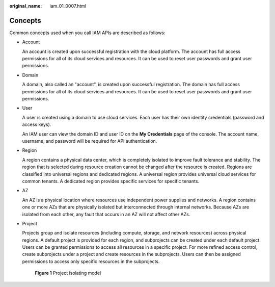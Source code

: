 :original_name: iam_01_0007.html

.. _iam_01_0007:

Concepts
========

Common concepts used when you call IAM APIs are described as follows:

-  Account

   An account is created upon successful registration with the cloud platform. The account has full access permissions for all of its cloud services and resources. It can be used to reset user passwords and grant user permissions.

-  Domain

   A domain, also called an "account", is created upon successful registration. The domain has full access permissions for all of its cloud services and resources. It can be used to reset user passwords and grant user permissions.

-  User

   A user is created using a domain to use cloud services. Each user has their own identity credentials (password and access keys).

   An IAM user can view the domain ID and user ID on the **My Credentials** page of the console. The account name, username, and password will be required for API authentication.

-  Region

   A region contains a physical data center, which is completely isolated to improve fault tolerance and stability. The region that is selected during resource creation cannot be changed after the resource is created. Regions are classified into universal regions and dedicated regions. A universal region provides universal cloud services for common tenants. A dedicated region provides specific services for specific tenants.

-  AZ

   An AZ is a physical location where resources use independent power supplies and networks. A region contains one or more AZs that are physically isolated but interconnected through internal networks. Because AZs are isolated from each other, any fault that occurs in an AZ will not affect other AZs.

-  Project

   Projects group and isolate resources (including compute, storage, and network resources) across physical regions. A default project is provided for each region, and subprojects can be created under each default project. Users can be granted permissions to access all resources in a specific project. For more refined access control, create subprojects under a project and create resources in the subprojects. Users can then be assigned permissions to access only specific resources in the subprojects.


   .. figure:: /_static/images/en-us_image_0000001782066216.png
      :alt: **Figure 1** Project isolating model

      **Figure 1** Project isolating model

